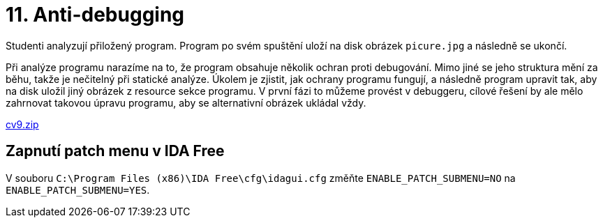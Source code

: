= 11. Anti-debugging 
:imagesdir: ../../media/labs/11


Studenti analyzují přiložený program. Program po svém spuštění uloží na disk obrázek `picure.jpg` a následně se ukončí.

Při analýze programu narazíme na to, že program obsahuje několik ochran proti debugování. Mimo jiné se jeho struktura mění za běhu, takže je nečitelný při statické analýze. Úkolem je zjistit, jak ochrany programu fungují, a následně program upravit tak, aby na disk uložil jiný obrázek z resource sekce programu. V první fázi to můžeme provést v debuggeru, cílové řešení by ale mělo zahrnovat takovou úpravu programu, aby se alternativní obrázek ukládal vždy.

link:{imagesdir}/cv9.zip[cv9.zip]


== Zapnutí patch menu v IDA Free


V souboru `C:\Program Files (x86)\IDA Free\cfg\idagui.cfg` změňte `ENABLE_PATCH_SUBMENU=NO` na `ENABLE_PATCH_SUBMENU=YES`.
